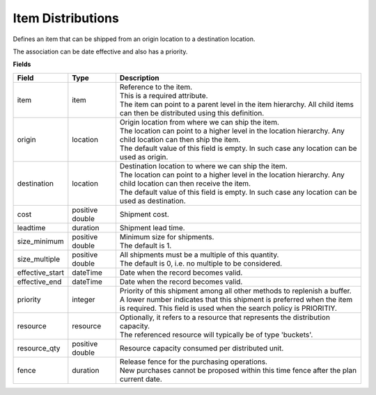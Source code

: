 ==================
Item Distributions
==================

Defines an item that can be shipped from an origin location to a destination location.

The association can be date effective and also has a priority.

**Fields**

=============== ================= ===========================================================
Field           Type              Description
=============== ================= ===========================================================
item            item              | Reference to the item.
                                  | This is a required attribute.
                                  | The item can point to a parent level in the item
                                    hierarchy. All child items can then be distributed using
                                    this definition.
origin          location          | Origin location from where we can ship the item.
                                  | The location can point to a higher level in the location
                                    hierarchy. Any child location can then ship the item.
                                  | The default value of this field is empty. In such case
                                    any location can be used as origin.
destination     location          | Destination location to where we can ship the item.
                                  | The location can point to a higher level in the location
                                    hierarchy. Any child location can then receive the item.
                                  | The default value of this field is empty. In such case
                                    any location can be used as destination.
cost            positive double   Shipment cost.
leadtime        duration          Shipment lead time.
size_minimum    positive double   | Minimum size for shipments.
                                  | The default is 1.
size_multiple   positive double   | All shipments must be a multiple of this quantity.
                                  | The default is 0, i.e. no multiple to be considered.
effective_start dateTime          Date when the record becomes valid.
effective_end   dateTime          Date when the record becomes valid.
priority        integer           | Priority of this shipment among all other methods to
                                    replenish a buffer.
                                  | A lower number indicates that this shipment is preferred
                                    when the item is required. This field is used when the
                                    search policy is PRIORITIY.
resource        resource          | Optionally, it refers to a resource that represents the
                                    distribution capacity.
                                  | The referenced resource will typically be of type
                                    'buckets'.
resource_qty    positive double   | Resource capacity consumed per distributed unit.
fence           duration          | Release fence for the purchasing operations.
                                  | New purchases cannot be proposed within this time fence
                                    after the plan current date.
=============== ================= ===========================================================
